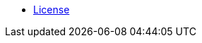 //* xref:index-webui-branding-2019.adoc[What is SUSE Manager?]
* xref:common_gfdl1.2_i.adoc[License]
